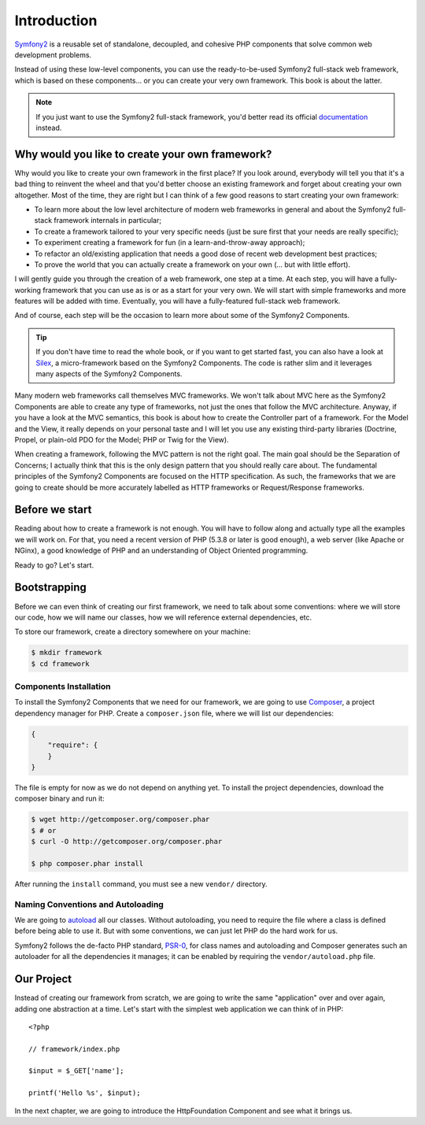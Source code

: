 Introduction
============

`Symfony2`_ is a reusable set of standalone, decoupled, and cohesive PHP
components that solve common web development problems.

Instead of using these low-level components, you can use the ready-to-be-used
Symfony2 full-stack web framework, which is based on these components... or
you can create your very own framework. This book is about the latter.

.. note::

    If you just want to use the Symfony2 full-stack framework, you'd better
    read its official `documentation`_ instead.

Why would you like to create your own framework?
------------------------------------------------

Why would you like to create your own framework in the first place? If you
look around, everybody will tell you that it's a bad thing to reinvent the
wheel and that you'd better choose an existing framework and forget about
creating your own altogether. Most of the time, they are right but I can think
of a few good reasons to start creating your own framework:

* To learn more about the low level architecture of modern web frameworks in
  general and about the Symfony2 full-stack framework internals in particular;

* To create a framework tailored to your very specific needs (just be sure
  first that your needs are really specific);

* To experiment creating a framework for fun (in a learn-and-throw-away
  approach);

* To refactor an old/existing application that needs a good dose of recent web
  development best practices;

* To prove the world that you can actually create a framework on your own (...
  but with little effort).

I will gently guide you through the creation of a web framework, one step at a
time. At each step, you will have a fully-working framework that you can use
as is or as a start for your very own. We will start with simple frameworks
and more features will be added with time. Eventually, you will have a
fully-featured full-stack web framework.

And of course, each step will be the occasion to learn more about some of the
Symfony2 Components.

.. tip::

    If you don't have time to read the whole book, or if you want to get
    started fast, you can also have a look at `Silex`_, a micro-framework
    based on the Symfony2 Components. The code is rather slim and it leverages
    many aspects of the Symfony2 Components.

Many modern web frameworks call themselves MVC frameworks. We won't talk about
MVC here as the Symfony2 Components are able to create any type of frameworks,
not just the ones that follow the MVC architecture. Anyway, if you have a look
at the MVC semantics, this book is about how to create the Controller part of
a framework. For the Model and the View, it really depends on your personal
taste and I will let you use any existing third-party libraries (Doctrine,
Propel, or plain-old PDO for the Model; PHP or Twig for the View).

When creating a framework, following the MVC pattern is not the right goal.
The main goal should be the Separation of Concerns; I actually think that this
is the only design pattern that you should really care about. The fundamental
principles of the Symfony2 Components are focused on the HTTP specification.
As such, the frameworks that we are going to create should be more accurately
labelled as HTTP frameworks or Request/Response frameworks.

Before we start
---------------

Reading about how to create a framework is not enough. You will have to follow
along and actually type all the examples we will work on. For that, you need a
recent version of PHP (5.3.8 or later is good enough), a web server (like
Apache or NGinx), a good knowledge of PHP and an understanding of Object
Oriented programming.

Ready to go? Let's start.

Bootstrapping
-------------

Before we can even think of creating our first framework, we need to talk
about some conventions: where we will store our code, how we will name our
classes, how we will reference external dependencies, etc.

To store our framework, create a directory somewhere on your machine:

.. code-block:: sh

    $ mkdir framework
    $ cd framework

Components Installation
~~~~~~~~~~~~~~~~~~~~~~~

To install the Symfony2 Components that we need for our framework, we are
going to use `Composer`_, a project dependency manager for PHP. Create a
``composer.json`` file, where we will list our dependencies:

.. code-block:: javascript

    {
        "require": {
        }
    }

The file is empty for now as we do not depend on anything yet. To install the
project dependencies, download the composer binary and run it:

.. code-block:: sh

    $ wget http://getcomposer.org/composer.phar
    $ # or
    $ curl -O http://getcomposer.org/composer.phar

    $ php composer.phar install

After running the ``install`` command, you must see a new ``vendor/``
directory.

Naming Conventions and Autoloading
~~~~~~~~~~~~~~~~~~~~~~~~~~~~~~~~~~

We are going to `autoload`_ all our classes. Without autoloading, you need to
require the file where a class is defined before being able to use it. But
with some conventions, we can just let PHP do the hard work for us.

Symfony2 follows the de-facto PHP standard, `PSR-0`_, for class names and
autoloading and Composer generates such an autoloader for all the dependencies
it manages; it can be enabled by requiring the ``vendor/autoload.php`` file.

Our Project
-----------

Instead of creating our framework from scratch, we are going to write the same
"application" over and over again, adding one abstraction at a time. Let's
start with the simplest web application we can think of in PHP::

    <?php

    // framework/index.php

    $input = $_GET['name'];

    printf('Hello %s', $input);

In the next chapter, we are going to introduce the HttpFoundation Component
and see what it brings us.

.. _`Symfony2`:      http://symfony.com/
.. _`documentation`: http://symfony.com/doc
.. _`Silex`:         http://silex.sensiolabs.org/
.. _`autoload`:      http://fr.php.net/autoload
.. _`Composer`:      http://packagist.org/about-composer
.. _`PSR-0`:         https://github.com/php-fig/fig-standards/blob/master/accepted/PSR-0.md
